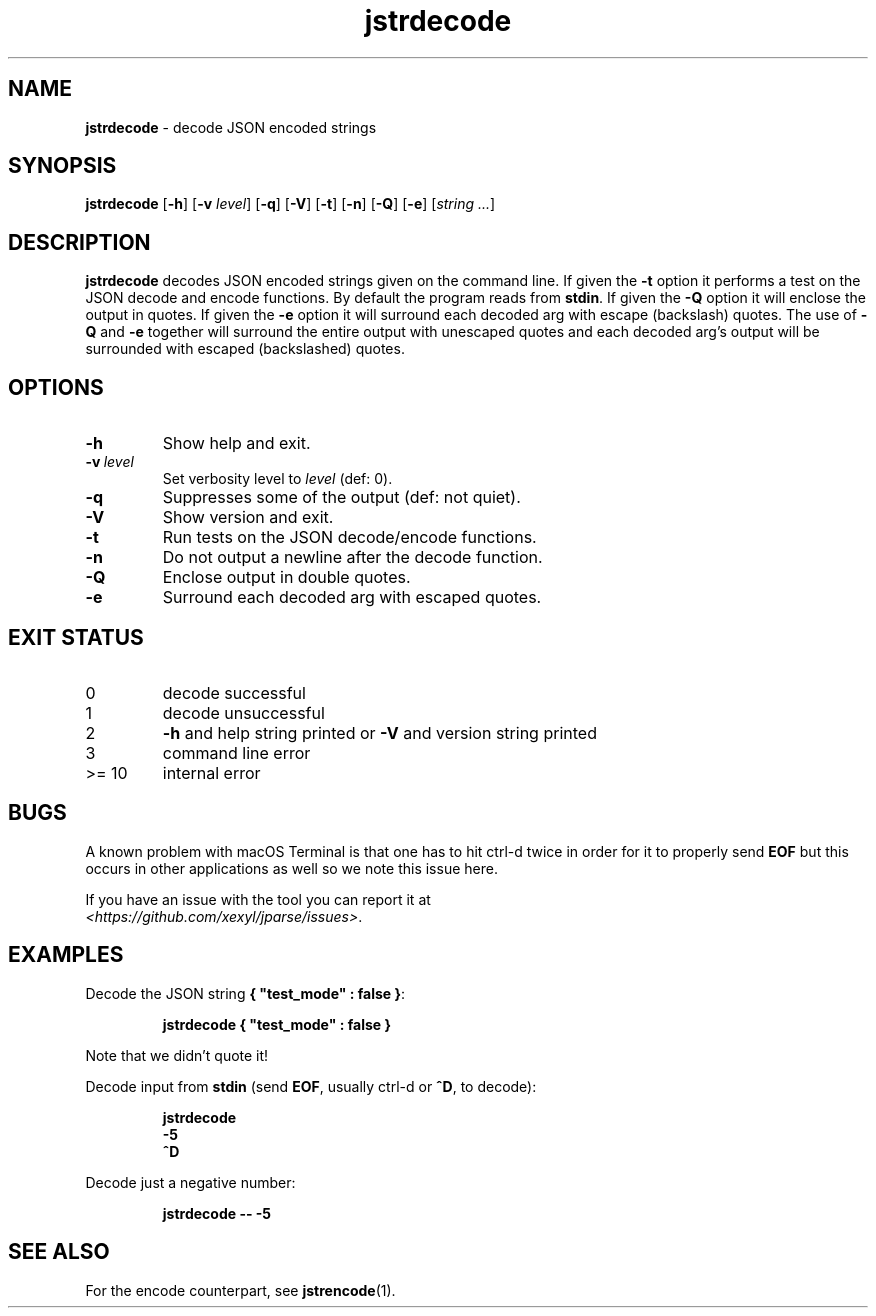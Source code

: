 .\" section 1 man page for jstrencode
.\"
.\" This man page was first written by Cody Boone Ferguson for the IOCCC
.\" in 2022.
.\"
.\" Humour impairment is not virtue nor is it a vice, it's just plain
.\" wrong: almost as wrong as JSON spec mis-features and C++ obfuscation! :-)
.\"
.\" "Share and Enjoy!"
.\"     --  Sirius Cybernetics Corporation Complaints Division, JSON spec department. :-)
.\"
.TH jstrdecode 1 "13 September 2024" "jstrdecode" "jparse tools"
.SH NAME
.B jstrdecode
\- decode JSON encoded strings
.SH SYNOPSIS
.B jstrdecode
.RB [\| \-h \|]
.RB [\| \-v
.IR level \|]
.RB [\| \-q \|]
.RB [\| \-V \|]
.RB [\| \-t \|]
.RB [\| \-n \|]
.RB [\| \-Q \|]
.RB [\| \-e \|]
.RI [\| string
.IR ... \|]
.SH DESCRIPTION
.B jstrdecode
decodes JSON encoded strings given on the command line.
If given the
.B \-t
option it performs a test on the JSON decode and encode functions.
By default the program reads from
.BR stdin .
If given the
.B \-Q
option it will enclose the output in quotes.
If given the
.B \-e
option it will surround each decoded arg with escape (backslash) quotes.
The use of
.B \-Q
and
.B \-e
together will surround the entire output with unescaped quotes and each decoded arg's output will be surrounded with escaped (backslashed) quotes.
.SH OPTIONS
.TP
.B \-h
Show help and exit.
.TP
.BI \-v\  level
Set verbosity level to
.IR level
(def: 0).
.TP
.B \-q
Suppresses some of the output (def: not quiet).
.TP
.B \-V
Show version and exit.
.TP
.B \-t
Run tests on the JSON decode/encode functions.
.TP
.B \-n
Do not output a newline after the decode function.
.TP
.B \-Q
Enclose output in double quotes.
.TP
.B \-e
Surround each decoded arg with escaped quotes.
.SH EXIT STATUS
.TP
0
decode successful
.TQ
1
decode unsuccessful
.TQ
2
.B \-h
and help string printed or
.B \-V
and version string printed
.TQ
3
command line error
.TQ
>= 10
internal error
.SH BUGS
.PP
A known problem with macOS Terminal is that one has to hit ctrl\-d twice in order for it to properly send
.B EOF
but this occurs in other applications as well so we note this issue here.
.PP
If you have an issue with the tool you can report it at
.br
.IR \<https://github.com/xexyl/jparse/issues\> .
.SH EXAMPLES
.PP
Decode the JSON string
.BR {\ "test_mode"\ :\ false\ } :
.sp
.RS
.ft B
 jstrdecode { "test_mode" : false }
.ft R
.RE
.sp
Note that we didn't quote it!
.PP
Decode input from
.B stdin
(send
.BR EOF ,
usually ctrl\-d or
.BR ^D ,
to decode):
.sp
.RS
.ft B
 jstrdecode
 \-5
 ^D
.ft R
.RE
.PP
Decode just a negative number:
.sp
.RS
.ft B
 jstrdecode \-\- \-5
.ft R
.RE
.SH SEE ALSO
.PP
For the encode counterpart, see
.BR jstrencode (1).
